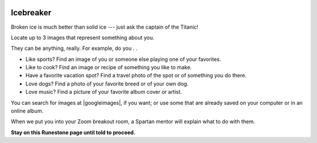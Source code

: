 .. image:: ../img/Technovation-yellow-gradient-background.png
    :width: 500
    :align: center


Icebreaker 
::::::::::::::::::::::::::::::::::::::::::::::

Broken ice is much better than solid ice --- just ask the captain of the Titanic!

.. image:: img/titanic-clipart-library-118580.gif
     :align: center
     :width: 200
     :alt: Image of the Titanic (http://clipart-library.com/clipart/118580.htm)


Locate up to 3 images that represent something about you. 

They can be anything, really.
For example, do you . . 

* Like sports? Find an image of you or someone else playing one of your favorites.

* Like to cook? Find an image or recipe of something you like to make.

* Have a favorite vacation spot? Find a travel photo of the spot or of something you do there.

* Love dogs? Find a photo of your favorite breed or of your own dog.

* Love music? Find a picture of your favorite album cover or artist.

You can search for images at |googleimages|, if you want; or use some that are already saved on your computer or in an online album.

.. |googleimages| raw:: html

   <a href="https://images.google.com" target=_blank>https://images.google.com</a>


When we put you into your Zoom breakout room, a Spartan mentor will explain what to do with them.

**Stay on this Runestone page until told to proceed.**

